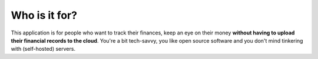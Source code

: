 Who is it for?
--------------
This application is for people who want to track their finances, keep an eye on their money **without having to upload their financial records to the cloud**. You're a bit tech-savvy, you like open source software and you don't mind tinkering with (self-hosted) servers.
